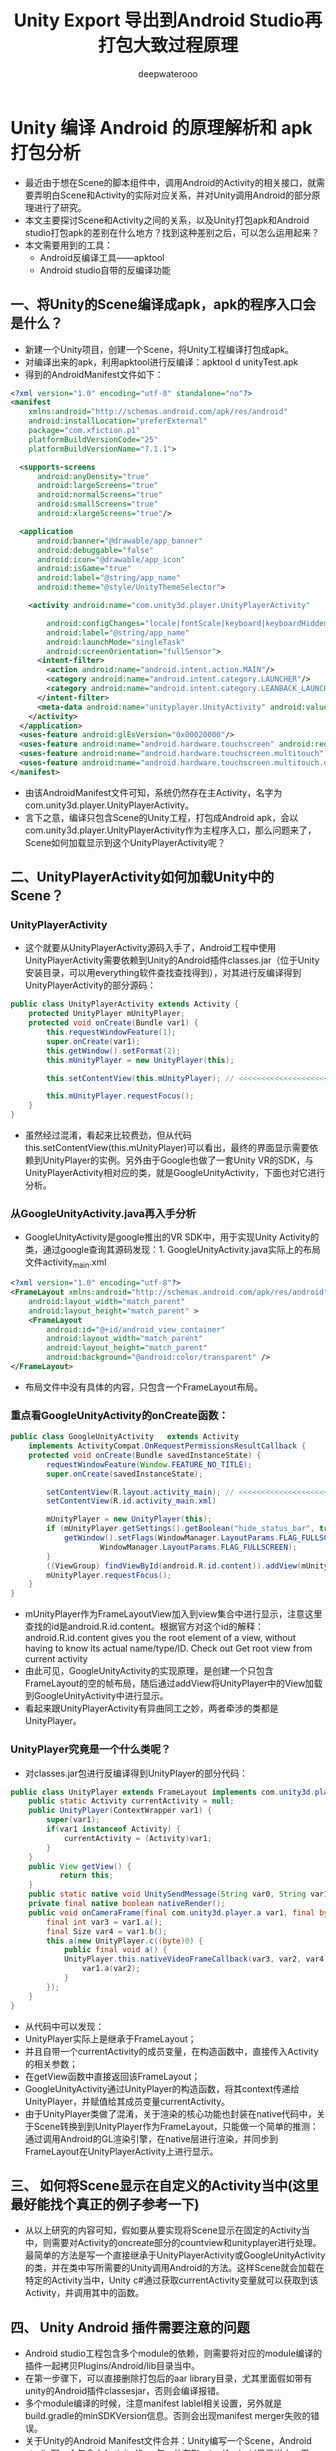 #+latex_class: cn-article
#+title: Unity Export 导出到Android Studio再打包大致过程原理
#+author: deepwaterooo 

* Unity 编译 Android 的原理解析和 apk 打包分析
- 最近由于想在Scene的脚本组件中，调用Android的Activity的相关接口，就需要弄明白Scene和Activity的实际对应关系，并对Unity调用Android的部分原理进行了研究。
- 本文主要探讨Scene和Activity之间的关系，以及Unity打包apk和Android studio打包apk的差别在什么地方？找到这种差别之后，可以怎么运用起来？
- 本文需要用到的工具：
  - Android反编译工具——apktool
  - Android studio自带的反编译功能
** 一、将Unity的Scene编译成apk，apk的程序入口会是什么？
- 新建一个Unity项目，创建一个Scene，将Unity工程编译打包成apk。
- 对编译出来的apk，利用apktool进行反编译：apktool d unityTest.apk
- 得到的AndroidManifest文件如下：
#+begin_SRC xml
<?xml version="1.0" encoding="utf-8" standalone="no"?>
<manifest
    xmlns:android="http://schemas.android.com/apk/res/android"
    android:installLocation="preferExternal"
    package="com.xfiction.p1"
    platformBuildVersionCode="25"
    platformBuildVersionName="7.1.1">

  <supports-screens
      android:anyDensity="true"
      android:largeScreens="true"
      android:normalScreens="true"
      android:smallScreens="true"
      android:xlargeScreens="true"/>

  <application
      android:banner="@drawable/app_banner"
      android:debuggable="false"
      android:icon="@drawable/app_icon"
      android:isGame="true"
      android:label="@string/app_name"
      android:theme="@style/UnityThemeSelector">

    <activity android:name="com.unity3d.player.UnityPlayerActivity" 

        android:configChanges="locale|fontScale|keyboard|keyboardHidden|mcc|mnc|navigation|orientation|screenLayout|screenSize|smallestScreenSize|touchscreen|uiMode"
        android:label="@string/app_name"
        android:launchMode="singleTask"
        android:screenOrientation="fullSensor">
      <intent-filter>
        <action android:name="android.intent.action.MAIN"/>
        <category android:name="android.intent.category.LAUNCHER"/>
        <category android:name="android.intent.category.LEANBACK_LAUNCHER"/>
      </intent-filter>
      <meta-data android:name="unityplayer.UnityActivity" android:value="true"/>
    </activity>
  </application>
  <uses-feature android:glEsVersion="0x00020000"/>
  <uses-feature android:name="android.hardware.touchscreen" android:required="false"/>
  <uses-feature android:name="android.hardware.touchscreen.multitouch" android:required="false"/>
  <uses-feature android:name="android.hardware.touchscreen.multitouch.distinct" android:required="false"/>
</manifest>
#+END_SRC 
- 由该AndroidManifest文件可知，系统仍然存在主Activity，名字为com.unity3d.player.UnityPlayerActivity。
- 言下之意，编译只包含Scene的Unity工程，打包成Android apk，会以com.unity3d.player.UnityPlayerActivity作为主程序入口，那么问题来了，Scene如何加载显示到这个UnityPlayerActivity呢？
** 二、UnityPlayerActivity如何加载Unity中的Scene？
*** UnityPlayerActivity
- 这个就要从UnityPlayerActivity源码入手了，Android工程中使用UnityPlayerActivity需要依赖到Unity的Android插件classes.jar（位于Unity安装目录，可以用everything软件查找查找得到），对其进行反编译得到UnityPlayerActivity的部分源码：
#+BEGIN_SRC java
public class UnityPlayerActivity extends Activity {
    protected UnityPlayer mUnityPlayer;
    protected void onCreate(Bundle var1) {
        this.requestWindowFeature(1);
        super.onCreate(var1);
        this.getWindow().setFormat(2);
        this.mUnityPlayer = new UnityPlayer(this);

        this.setContentView(this.mUnityPlayer); // <<<<<<<<<<<<<<<<<<<< 最终的界面显示需要依赖到UnityPlayer的实例

        this.mUnityPlayer.requestFocus();
    }
}
#+END_SRC 
- 虽然经过混淆，看起来比较费劲，但从代码this.setContentView(this.mUnityPlayer)可以看出，最终的界面显示需要依赖到UnityPlayer的实例。另外由于Google也做了一套Unity VR的SDK，与UnityPlayerActivity相对应的类，就是GoogleUnityActivity，下面也对它进行分析。
*** 从GoogleUnityActivity.java再入手分析
- GoogleUnityActivity是google推出的VR SDK中，用于实现Unity Activity的类，通过google查询其源码发现：1. GoogleUnityActivity.java实际上的布局文件activity_main.xml
#+begin_SRC xml
<?xml version="1.0" encoding="utf-8"?>
<FrameLayout xmlns:android="http://schemas.android.com/apk/res/android"
    android:layout_width="match_parent"
    android:layout_height="match_parent" >
    <FrameLayout
        android:id="@+id/android_view_container"
        android:layout_width="match_parent"
        android:layout_height="match_parent"
        android:background="@android:color/transparent" />
</FrameLayout>
#+END_SRC 
- 布局文件中没有具体的内容，只包含一个FrameLayout布局。
*** 重点看GoogleUnityActivity的onCreate函数：
#+BEGIN_SRC java
public class GoogleUnityActivity   extends Activity
    implements ActivityCompat.OnRequestPermissionsResultCallback {
    protected void onCreate(Bundle savedInstanceState) {
        requestWindowFeature(Window.FEATURE_NO_TITLE);
        super.onCreate(savedInstanceState);

        setContentView(R.layout.activity_main); // <<<<<<<<<<<<<<<<<<<< 这里是说可能会有两三种不同的实现方式吗?
        setContentView(R.id.activity_main.xml)

        mUnityPlayer = new UnityPlayer(this);
        if (mUnityPlayer.getSettings().getBoolean("hide_status_bar", true)) {
            getWindow().setFlags(WindowManager.LayoutParams.FLAG_FULLSCREEN,
                    WindowManager.LayoutParams.FLAG_FULLSCREEN);
        }
        ((ViewGroup) findViewById(android.R.id.content)).addView(mUnityPlayer.getView(), 0);
        mUnityPlayer.requestFocus();
    }
}
#+END_SRC 
- mUnityPlayer作为FrameLayoutView加入到view集合中进行显示，注意这里查找的id是android.R.id.content。根据官方对这个id的解释：android.R.id.content gives you the root element of a view, without having to know its actual name/type/ID. Check out Get root view from current activity
- 由此可见，GoogleUnityActivity的实现原理，是创建一个只包含FrameLayout的空的帧布局，随后通过addView将UnityPlayer中的View加载到GoogleUnityActivity中进行显示。
- 看起来跟UnityPlayerActivity有异曲同工之妙，两者牵涉的类都是UnityPlayer。
*** UnityPlayer究竟是一个什么类呢？
- 对classes.jar包进行反编译得到UnityPlayer的部分代码：
#+BEGIN_SRC java
public class UnityPlayer extends FrameLayout implements com.unity3d.player.a.a {
    public static Activity currentActivity = null;
    public UnityPlayer(ContextWrapper var1) {
        super(var1);
        if(var1 instanceof Activity) {
            currentActivity = (Activity)var1;
        }
    }
    public View getView() {
           return this;
    }
    public static native void UnitySendMessage(String var0, String var1, String var2);
    private final native boolean nativeRender();
    public void onCameraFrame(final com.unity3d.player.a var1, final byte[] var2) {
        final int var3 = var1.a();
        final Size var4 = var1.b();
        this.a(new UnityPlayer.c((byte)0) {
            public final void a() {
            UnityPlayer.this.nativeVideoFrameCallback(var3, var2, var4.width, var4.height);
                var1.a(var2);
            }
        });
    }
}
#+END_SRC
- 从代码中可以发现：
- UnityPlayer实际上是继承于FrameLayout；
- 并且自带一个currentActivity的成员变量，在构造函数中，直接传入Activity的相关参数；
- 在getView函数中直接返回该FrameLayout；
- GoogleUnityActivity通过UnityPlayer的构造函数，将其context传递给UnityPlayer，并赋值给其成员变量currentActivity。
- 由于UnityPlayer类做了混淆，关于渲染的核心功能也封装在native代码中，关于Scene转换到到UnityPlayer作为FrameLayout，只能做一个简单的推测：通过调用Android的GL渲染引擎，在native层进行渲染，并同步到FrameLayout在UnityPlayerActivity上进行显示。
** 三、 如何将Scene显示在自定义的Activity当中(这里最好能找个真正的例子参考一下)
- 从以上研究的内容可知，假如要从要实现将Scene显示在固定的Activity当中，则需要对Activity的oncreate部分的countview和unityplayer进行处理。最简单的方法是写一个直接继承于UnityPlayerActivity或GoogleUnityActivity的类，并在类中写所需要的Unity调用Android的方法。这样Scene就会加载在特定的Activity当中，Unity c#通过获取currentActivity变量就可以获取到该Activity，并调用其中的函数。
** 四、 Unity Android 插件需要注意的问题
- Android studio工程包含多个module的依赖，则需要将对应的module编译的插件一起拷贝Plugins/Android/lib目录当中。
- 在第一步骤下，可以直接删除打包后的aar library目录，尤其里面假如带有unity的Android插件classesjar，否则会编译报错。
- 多个module编译的时候，注意manifest lablel相关设置，另外就是build.gradle的minSDKVersion信息。否则会出现manifest merger失败的错误。
- 关于Unity的Android Manifest文件合并：Unity编写一个Scene，Android studio写一个包含主Activity的aar包，放在Plugins/Android目录当中。用Unity编译apk出来之后，反编译他的AndroidManifest文件,两个主Activity，默认显示包含Scene的Activity。解决方法：Unity的Manifest文件合并，把一个manifest放到Plugins/Android目录下，就不会合并manifest了。
** 五、Unity打包Android apk的结构探究
- 由于Unity开发Android时，常常设计到Unity + Visual和Android studio的环境切换，Unity的开发往往会更快一些，更多的是Android java侧的代码编写和调试。
- 这种情况时，有没有一种方法，能够将Unity编译好的Unity Scene和c#相关文件，放到Android studio中进行打包，从而实现直接在Android studio中进行调试？
- 方法原理倒是很简单，通过对比Unity打包的apk，与普通的Android apk的文件差别，找出Unity文件存放的目录，随后对应存放到Android studio工程目录中，最后通过Android studio完成对Unity相关文件的打包。
- 首先将apk添加zip的后缀，方便用beyond compare进行对比：
- 发现只是多了assert/bin目录，在这个目录之下，可以看到unity相关dll库
- 将该文件，拷贝到Android studio工程的src/main/assert目录之下；
- 在Android studio调试时，可以将aar library工程设置为app工程，这样就可以编译apk运行到手机了。
- 用Android studio对该工程进行编译，发现assert/bin目录成功被打包进去。
- 直接apk install 运行，可以看到跟Unity编译打包的apk，是相同的效果。
- 相反，假如Android工程调试好之后，则直接编译成app模式修改成library模式，进行build之后，就会生成aar库，此时将aar库拷贝到Plugins/Android/lib目录当中，注意要删除aar库中的assert/bin，因为这个目录是我们先前从Unity拷贝过去的，假如不删除，在unity里面会出现重复打包导致的文件冲突的情况。
- 由于当将Unity打包之后的bin目录拷贝到Android studio工程之后，Android studio此时是一个library工程，需要转换为app工程。关于这其中涉及到的Android studio library和app的转换，通过设置build.gradle文件来实现：
- app模式：apply plugin: 'com.android.application' 
- library模式：apply plugin:   'com.android.library'
- 不过在设置这两种模式时，需要注意applicationId "com.example.yin.myapplication"的设置，假如是library模式，则需要直接注释掉。
- 假如Android的java部分重新调试好之后，重新将app模式改成library模式，进行build，将生成的aar包，拷贝到Unity Android Plugin目录中，就可以直接在Unity看运行效果了。 *不过一定要记得删除Android studio打包的aar文件里面的assert/bin目录，以防止在Unity中重复打包。*
** 四、结论：
- Unity中的Scene在Android中，其实对应于Activity的FrameLayout，每个Scene的运行都有其Activity环境，通过currentActivity变量可以获取得到。
- 要实现自定义的Activity能够具备直接加载Scene的功能，则需要其继承于UnityPlayerActivity或者GoogleUnityActivity，再或者，直接自定义实现UnityActivity类。
- 提升Unity+Android Plugin项目开发效率的方法：● 直接将Unity打包的apk中的assert/bin目录拷贝到Android studio工程的src/main/assert目录当中，并且将Android工程配置成app模式，就可以直接在Android studio上面，对整个Unity+android plugin的工程进行调试。● Android studio部分调试好之后，需要修改build.gradle文件，重新将app模式修改为library模式，编译出aar包文件，删除原来拷贝过来的unity部分，放入到unity的Plugins/Android/lib目录下进行使用即可。

* Unity构建安卓原理详解
- 构建系统
- Unity 支持两个 Android 构建系统：__Gradle__ 和 Internal。
- Android 构建过程所涉及的步骤如下：
  - 准备和构建 Unity 资源。
  - 编译脚本。
  - 处理插件。
  - 将资源拆分为放入 APK 和 OBB 的各个部分（如果已选择 __Split Application Binary__）。
  - 使用 AAPT 实用程序构建 Android 资源（仅限内部构建）。
  - 生成 Android 清单。
  - 将库清单合并到 Android 清单中（仅限内部构建）。
  - 将 Java 代码编译为 Dalvik 可执行文件格式 (DEX)（仅限内部构建）。
  - 构建 IL2CPP 库（如果已选择 __IL2CPP Scripting Backend__）。
  - 构建并优化 APK 和 OBB 包。
- Gradle 构建系统
  - Gradle 构建系统使用 Gradle 来构建 APK 或以 Gradle 格式导出项目，然后可以将其导入 Android Studio。选择此构建系统时，Unity 将执行与 Internal 构建系统相同的步骤，但不包括使用 AAPT 进行资源编译、合并清单以及运行 DEX。然后，Unity 生成 build.gradle 文件（以及其他所需的配置文件），并调用 Gradle 可执行文件，在此过程中向其传递任务名称和工作目录。最后，由 Gradle 构建 APK。
  - 有关更多详细信息，请参阅 Gradle for Android。
- Internal 构建系统
  - Internal 构建系统使用 Android SDK 实用程序创建 APK，从而构建并优化 APK 和 OBB 包。

* Unity是怎么打包APK文件的
- 在Unity里面有几个特殊的文件夹是跟打包APK有关的。首先我们就来了解一下，这些文件夹里面的内容是经历了哪些操作才被放到APK里面的呢？
- 在Unity的Assets目录下，Plugins/Android无疑是其中的重中之重，首先我们先来看一个常见的Plugins/Android目录是什么样子的。
#+BEGIN_SRC tex
-Android
-- ApolloBase
-- ApolloPlugins
-- assets
-- libs
-- res
-- AndroidManifest.xml
#+END_SRC
- 后面的四个是Android工程的文件。前面两个文件夹是我们引用的第三方库，他们也会被打包到APK中。我们这个时候如果点进去前两个文件夹，我们会发现他们的目录结构跟Android这个目录也很像，大概是一下这个样子的。
#+BEGIN_SRC tex
-ApolloPlugins
-- libs
-- res
-- AndroidManifest.xml
-- project.properties
#+END_SRC
- 比较上下两层的目录接口我们可以发现有很多相似的部分，如：libs、res、assets文件夹以及AndroidManifest.xml文件。这些其实都是一个标准的Android项目的所需要的文件。Unity自带的Android打包工具的作用就是把上述这几个文件夹里面的内容以固定的方式组织起来压缩到APK文件里面。
** Android打包工具都会做什么样的操作。
- ● *libs文件夹里面有很多.jar文件* ，以及被放在固定名字的文件夹里面的.so文件。*.jar文件是Java编译器把.java代码编译后的文件，Android在打包的时候会把项目里面的所有jar文件进行一次合并、压缩、重新编译变成classes.dex文件被放在APK根目录下。当应用被执行的时候Android系统内的Java虚拟机（Dalvik或者Art），会去解读classes.dex里面的字节码并且执行。把众多jar包编译成classes.dex文件是打包Android应用不可或缺的一步。
  - 看到这里有人可能会想不对啊，这一步只将jar包打成dex文件，那之前的java文件生成jar文件难道不是在这一步做吗？没错，这里用的jar包一般是由其他Android的IDE生成完成后再拷贝过来的。本文后面的部分会涉及到怎么使用Android的IDE并且生成必要的文件。
- ● *libs文件夹的*.so文件* 则是可以动态的被Android系统加载的库文件，一般是由C/C++撰写而成然后编译成的二进制文件。要注意的是，由于实际执行这些二进制库的CPU的架构不一样，所以同样的CC++代码一般会针对不同的CPU架构生成几分不同的文件。这就是为什么libs文件夹里面通常都有armeabi-v7a、armeabi、x86等几个固定的文件夹，而且里面的.so文件也都是有相同的命名方式。Java虚拟机在加载这些动态库的时候会根据当前CPU的架构来选择对应的so文件。有时候这些so文件是可以在不同的CPU架构上执行的，只是在不对应的架构上执行速度会慢一些，所以当追求速度的时候可以给针对每个架构输出对应的so文件，当追求包体大小的时候输出一个armeabi的so文件就可以了。
- ● *assets文件夹* ，这个里面的东西最简单了，在打包APK的时候，这些文件里面的内容会被原封不动的被拷贝到APK根目录下的assets文件夹。这个文件夹有几个特性。
  - √ 里面的文件基本不会被Android的打包工具修改，应用里面要用的时候可以读出来。
  - √ 打出包以后，这个文件夹是只读的，不能修改。
  - √ 读取这个文件夹里面的内容的时候要通过特定的Android API来读取，参考getAssets()。
  - √ 基于上述两点，在Unity中，要读取这部分内容要通过WWW来进行加载。
  - 除了Plugins/Android内的所有assets文件夹里面的文件会连同StreamingAssets目录下的文件一起被放到APK根目录下的assets文件夹。
- ● *res文件夹* 里面一般放的是xml文件以及一些图片素材文件。xml文件一般来说有以下几种：
  - √ 布局文件，被放在res中以layout开头的文件夹中，文件里描述的一般都是原生界面的布局信息。由于Unity游戏的显示是直接通过GL指令来完成的，所以我们一般不会涉及到这些文件。
  - √ 字符串定义文件，一般被放到values文件夹下，这个里面可以定义一些字符串在里面，方便程序做国际
  - 化还有本地化用。当然有时候被放到里面的还有其他xml会引用到的字符串，一般常见的是app的名称。
  - √ 动画文件，一般定义的是Android原生界面元素的动画，对于Unity游戏，我们一般也不会涉及他。
  - √ 图片资源，一般放在以drawable为开头的文件夹内。这些文件夹的后缀一般会根据手机的像素密度来来进行区分，这样我们可以往这些文件夹内放入对应像素密度的图片资源。
  - 例如后缀为ldpi的drawable文件夹里面的图片的尺寸一般来说会是整个系列里面最小的，因为这个文件夹的内容会被放到像素密度最低的那些手机上运行。而一般1080p或者2k甚至4k的手机在读取图片的时候会从后缀为xxxxhdpi的文件夹里面去读，这样才可以保证应用内的图像清晰。图片资源在打包过程中会被放到APK的res文件夹内的对应目录。
  - √ Android还有其他一些常见的xml文件，这里就不一一列举了。
  - res文件夹下的xml文件在被打包的时候会被转换成一种读取效率更高的一种特殊格式（也是二进制的格式），命名的时候还是以xml为结尾被放到APK包里面的res文件夹下，其目录结构会跟打包之前的目录结构相对应。
  - 除了转换xml之外，Android的打包工具还会把res文件夹下的资源文件跟代码静态引用到的资源文件的映射给建立起来，放到APK根目录的resources.arsc文件。这一步可以确保安卓应用启动的时候可以加载出正确的界面，是打包Android应用不可或缺的一步。
- ● *AndroidManifest.xml* ，这份文件太重要了，这是一份给Android系统读取的指引，在Android系统安装、启动应用的时候，他会首先来读取这个文件的内容，分析出这个应用分别使用了那些基本的元素，以及应该从classes.dex文件内读取哪一段代码来使用又或者是应该往桌面上放哪个图标，这个应用能不能被拿来debug等等。在后面的部分会有详细解释。打包工具在处理Unity项目里面的AndroidManifest文件时会将所有AndroidManifest文件的内容合并到一起，也就是说主项目引用到的库项目里面如果也有AndroidManifest文件，都会被合并到一起。这样就不需要手动复制粘贴。需要说明的是，这份文件在打包Android程序的时候是必不可少的，但是在Unity打包的时候，他会先检查Plugins目录下有没有这份文件，如果没有就会用一个自带的AndroidManifest来代替。此外，Unity还会自动检查项目中AndroidManifest里面的某些信息是不是默认值，如果是的话，会拿Unity项目中的值来进行替换。例如，游戏的App名称以及图标等。
- ● *project.properties* ，这份文件一般只有在库项目里面能看得到，里面的内容极少，就只有一句话android.library=true。但是少了这份文件Android的打包工具就不会认为这个文件夹里面是个Android的库项目，从而在打包的时候整个文件夹会被忽略。这有时候不会影响到打包的流程，打包过程中也不会报错，但是打出的APK包缺少资源或者代码，一跑就崩溃。关于这份文件，其实在Unity的官方文档上并没有详细的描述（因为他实际上是Android项目的基础知识），导致很多刚刚接触Unity-Android开发的开发者在这里栽坑。曾经有个很早就开始用Unity做Android游戏的老前辈告诉我要搞定Unity中的Android库依赖的做法是用Eclipse打开Plugins/Android文件夹，把里面的所有的项目依赖处理好就行了。殊不知这样将Unity项目跟Eclipse项目耦合在一起的做法是不太合理的，会造成Unity项目开启的时候缓慢。
- ● *其他文件夹例如aidl以及jni* 在Unity生成APK这一步一般不会涉及到，这里不展开。
- 看到了上述介绍的Unity打包APK的基础知识我们知道了往Plugins/Android目录下放什么样的文件会对APK包产生什么样的影响。但是实际上上述的内容只是着重的讲了Unity是怎么打包APK，所以接下来会简述一下打包这个步骤到底是怎么完成的。
- *Android提供了一个叫做aapt的工具，这个工具的全称是Android Asset Packaging Tool* ，这个工具完成了上述大部分的对资源文件处理的工作，而Unity则是通过对Android提供的工具链（Android Build Tools）的一系列调用从而完成打包APK的操作。这里感觉有点像我们写了个bat/bash脚本，这个脚本按照顺序调用Android提供的工具一样。在一些常见的Android IDE里面，这样的“bat/bash脚本”往往是一个完整的构建系统。最早的Android IDE是Eclipse，他的构建系统是Ant，是基于XML配置的构建系统。后来Android团队推出了Android专用的IDE——Android Studio（这个在文章后面会有详述），他的构建系统则是换成了gradle，从基于xml的配置一下子升级到了语言（DSL, Domain Specific Language）的层级，给使用Android Studio的人带来更多的弹性。
- 写到这里我想很多人都清楚了要怎么把Android的SDK/插件放到Unity里面并且打包到Unity里面。这时候应该有人会说，光会放这些文件不够啊，我还需要知道自己怎么写Android的代码并且输出相应的SDK/插件给Unity使用啊。1

* unity3d 打包发布篇--MONO和IL2CPP原理
- 两种方式打包以后的项目目录结构
  
[[./pic/notes_20221125_094114.png]]
** Mono方面
   
[[./pic/notes_20221125_094154.png]]
- mono是一款开源、免费、可定制的跨平台.NET运行环境。由于.net只能在windows，mono相当于是一个.net CLR的跨平台变种，就是为了解决跨平台的移植问题。
- 在运行IL方面上，热更也需要基于JIT，安卓支持即时编译JIT，虽然热更方便，但如果代码中有病毒木马，也一样编译。
  
[[./pic/notes_20221125_094222.png]]
** IL2CPP：
   
[[./pic/notes_20221125_094415.png]]

[[./pic/notes_20221125_094520.png]]
- 最早IOS是支持MONO，但MONO只能支持32位，而且2016年后苹果要求必须64位。
- IOS出于安全考虑，不允许JIT，而且因为禁止脚本为动态分配内存赋予执行权限，所以使用反射会有限制，只能静态编译，只能FULL AOT或者il2cpp，热更相对于安卓就比较麻烦。
  
[[./pic/notes_20221125_094643.png]]
- 在有泛型的情况下，代码很可能会报错，因为泛型T只有在执行的时候才知道自己的类型，属于动态的，所以静态编译会直接跳过这句代码，在运行的时候就会报错：尝试JIT的error.

* 安卓SDK unity交互原理简单案例表述
** unity调用csharp, 普通方法(不带参数)
- 安卓SDK端定义一个类,unity C#端通过固定的模式调用这个类,就可以了
- java
#+BEGIN_SRC java
public class AdPlatformSDK {
    public static AdPlatformSDK sInstance;

    public static AdPlatformSDK getInstance(Context context) {
        if (sInstance == null) {
            synchronized (AdPlatformSDK.class) {
                if (sInstance == null) 
                    sInstance = new AdPlatformSDK(context);
            }
        }
        return sInstance;
    }

    private AdPlatformSDK(Context context) {
        MMKV.initialize(context); 
    }
}
#+END_SRC
- c#端的代码
#+BEGIN_SRC csharp
public class SDKMgr {
    private AndroidJavaObject _mAdplatormSDK;
    private AndroidJavaObject _unityPlayer;

    public void Init() {
        var unityPlayer = new AndroidJavaClass("com.unity3d.player.UnityPlayer");
        _unityPlayer = unityPlayer.GetStatic<AndroidJavaObject>("currentActivity");
        var jc = new AndroidJavaClass("com.yc.adplatform.AdPlatformSDK");
        _mAdplatormSDK = jc.CallStatic<AndroidJavaObject>("getInstance", _unityPlayer);
        // 这里的getInstance代表上面java代码中public static AdPlatformSDK getInstance(Context context)中的方法名字_unityPlayer 这个代表是参数Context 
    }
}
#+END_SRC
**  如何传递接口参数:
- 两端都分别定义完全相同的接口类(这个接口类中所申明的APIs都将成为两端互相调用的公用方法,作为桥梁沟通),两端都会有各自的实现
- java
#+BEGIN_SRC java
package com.yc.adplatform.ad.core;

public interface InitCallback {

    void onSuccess();  
    void onFailure();
    void onAdInitSuccess(); 
    void onAdInitFailure(); 
}
#+END_SRC
- C#接口
#+BEGIN_SRC csharp
// 和上面的java对应 也就是重写
public interface IUnityInitCallback {

    void onSuccess(); 
    void onFailure();
    void onAdInitSuccess(); 
    void onAdInitFailure(); 
}
#+END_SRC
- Unity端的接口类
#+BEGIN_SRC csharp
using System.Collections;
using System.Collections.Generic;
using UnityEngine;

public class UnityInitCallback : AndroidJavaProxy {

    private readonly IUnityInitCallback listener;

// 这里最底层,一定是继承自安卓SDK端的接口,从而实现 安卓SDK端相关事件的向unity传递的注册监听与回调
    public UnityInitCallback(IUnityInitCallback listener)
        : base("com.bytedance.sdk.openadsdk.AdPlatformSDK$InitCallback") { // <<<<<<<<<<<<<<<<<<<< 
        this.listener = listener;
    }
    
    public void onSuccess() { // PostTask: 自定义的静态方法,多线程环境下,将待执行任务发布到任务链表
        InterfaceMgr.PostTask(() =>  this.listener.onSuccess());
    }
    public void onFailure() {
        InterfaceMgr.PostTask(() => this.listener.onFailure());
    }
    public void onAdInitSuccess() { // 广告初始化成功 
        InterfaceMgr.PostTask(() => this.listener.onAdInitSuccess());
    }
    public void onAdInitFailure() { // 广告初始化失嵊
        InterfaceMgr.PostTask(() => this.listener.onAdInitFailure());
    }
}
#+END_SRC
- 接口管理器
#+BEGIN_SRC csharp
public class InterfaceMgr: MonoBehaviour {

    private static InterfaceMgrinstance;

    // The thread safe task queue: 数据结构本身并不是多线程安全的,说它安全是因为在访问的时候上锁了
    private static List<Action> postTasks = new List<Action>(); // <<<<<<<<<<<<<<<<<<<< 
    private static List<Action> executing = new List<Action>(); // The executing buffer.

    private static InterfaceMgrInstance {
        get {
            CheckInstance();
            return instance;
        }
    }
// 用这个链表,可能就是为了上面提供给其它类一个公用调用方法
    public static void PostTask(Action task) { // Work thread post a task to the main thread.
        lock (postTasks) { // <<<<<<<<<<<<<<<<<<<< 
            postTasks.Add(task);
        }
    }
    
    [RuntimeInitializeOnLoadMethod]
    private static void CheckInstance() { // Start to run this InterfaceMgr.
        if (instance == null && Application.isPlaying) {
            var go = new GameObject("InterfaceMgr", typeof(InterfaceMgr));
            GameObject.DontDestroyOnLoad(go);
            instance = go.GetComponent<InterfaceMgr>();
        }
    }
    private void Awake() {
        GameObject.DontDestroyOnLoad(this);
    }
    private void OnDestroy() {
        postTasks.Clear(); // 这里是防,资源泄露
        executing.Clear();
        instance = null;
    }
    private void Update() { // 感觉这里用个链表postTasks好浪费
        lock (postTasks) { // 锁
            if (postTasks.Count > 0) {
                for (int i = 0; i < postTasks.Count; ++i) 
                    executing.Add(postTasks[i]);
                postTasks.Clear();
            }
        }
        for (int i = 0; i < executing.Count; ++i) {
            var task = executing[i];
            try {
                task();
            } catch (Exception e) {
                Debug.LogError(e.Message, this);
            }
        }
        executing.Clear();
    }
}
#+END_SRC
- 接口的具体实现转为对象 看代码使其可以使用new
#+BEGIN_SRC csharp
using System;
using System.Collections;
using System.Collections.Generic;
using UnityEngine;

// 要把这里想明白:是unity C#的类,但它的作用功能是想要回调给安卓SDK,调用通知它[(为它注册设制几类不同事件的回调监听)]相关的监听
public class InitCallbackListener : IUnityInitCallback {

    private Action _InitFailurCall;
    private Action _InitSuccesscall;
    private Action _FailureCall;
    private Action _SuccessCall;

    public InitCallbackListener (Action InitFailurCall=null, Action InitSuccesscall=null, Action FailureCall =null, Action SuccessCall=null) {
        _InitFailurCall = InitFailurCall;
        _InitSuccesscall = InitSuccesscall;
        _FailureCall = FailureCall;
        _SuccessCall = SuccessCall;
    }

    public void onAdInitFailure() {
        _InitFailurCall?.Invoke();
        Debug.LogError("SDK初始化失败");
    }
    public void onAdInitSuccess() {
        _InitSuccesscall?.Invoke();
        Debug.LogError("SDK初始化成功");
    }
    public void onFailure() {
        _FailureCall?.Invoke();
        Debug.LogError("初始化失败");
    }
    public void onSuccess() {
        _SuccessCall?.Invoke();
        Debug.LogError("初始化成功");
    }
}
#+END_SRC
- 那么我们调用下面这个java也就是安卓代码
- java代码
#+BEGIN_SRC java
  public void init(final Context context, String appId, final InitCallback initCallback) {}
#+END_SRC
- C#
#+BEGIN_SRC csharp
InitCallbackListener initCallbackListener = new InitCallbackListener();
_mAdplatormSDK.Call("init", _unityPlayer, _appId, initCallbackListener);
// 参数可以自己设置
#+END_SRC
- 其他的参数传递就比较简单了

~* 以前工作中的一个SDK与unity游戏交互的主要逻辑梳理
- 不同于网络上绝大多数的安卓SDK与游戏的交互,以前公司里是做了一个中介SDK,负责将公司封装的公司个性化安卓SDK与unity游戏端进行交互
- 下面前两个文件是安卓SDK端的定义,中介SDK,公司原始SDK比较简单,可以后看.之后的文件是游戏端对中介SDK提供接口的对接衔接,把这些弄懂
** SquarePandaSDK.java: 这是个静态成员和静态方法类
   #+BEGIN_SRC java
// 这个类是提供的公用方法,可以供unity游戏端调用SDK中的实现
public class SquarePandaSDK {
    public static final String TAG = "SquarePandaSDK"; 
    public static final String UnityGameobjectName = "SquarePanda"; // <<<<<<<<<< 要这个是作什么用的呢?

    public SquarePandaSDK() {}

// 定义了这个静态方法,在本类中也被多次用到,用于调用 unity,实现了SDK 对游戏端的调用或说事件通知
    public static void SendUnityMessage(String methodName, String parameter) {
        UnityPlayer.UnitySendMessage("SquarePanda", methodName, parameter != null ? parameter : "");
    }
    public static void GetBatteryStatus() {
        BluetoothUtil.getBatteryStatus(0L);
    }
    public static void KeepAppAlive() {
        Util.keepAppAlive();
    }
    public static boolean IsInternetConnected() {
        return NetworkUtil.checkInternetConnection(SquarePandaUnityActivity.mUnityPlayer.getContext());
    }
    public static void UploadFileWithName(String data, String name) {
        PlayerDO player = PlayerUtil.getSelectedPlayer(SquarePandaUnityActivity.instance);
        if(player == null) {
            return;
        } else {
            String n = (new StringBuilder()).append(player.getId()).append("_").append(name).append(".json").toString();
            byte d[] = data.getBytes();
            NetworkUtil.uploadFile(SquarePandaUnityActivity.instance, new ApiCallListener() {
                    public void onResponse(Object o) {
                    }
                    public void onFailure(Object o) {
                    }
                }
                , d, n);
            return;
        }
    }
    public static void DownloadFileWithName(String name) {
        PlayerDO player = PlayerUtil.getSelectedPlayer(SquarePandaUnityActivity.instance);
        if(player == null) {
            return;
        } else {
            String n = (new StringBuilder()).append(player.getId()).append("_").append(name).append(".json").toString();
            NetworkUtil.downloadFile(SquarePandaUnityActivity.instance, new ApiCallListener() {
                    public void onResponse(Object o) {
                        ResponseBody r = (ResponseBody)o;
                        try
                        {
                            byte b[] = r.bytes();
                            String retrieved = new String(b);
                            SquarePandaSDK.SendUnityMessage("_onLoadFileSuccess", retrieved);
                        }
                        catch(IOException e)
                        {
                            e.printStackTrace();
                            SquarePandaSDK.SendUnityMessage("_onLoadFileFail", "");
                        }
                    }
                    public void onFailure(Object o) {
                        SquarePandaSDK.SendUnityMessage("_onLoadFileFail", "");
                    }
                }
                , n);
            return;
        }
    }
    public static void Init() {
        PlayerUtil.startSplashScreenActivity(SquarePandaUnityActivity.instance);
    }
    public static void StartSplashScreenActivity() {
        PlayerUtil.startSplashScreenActivity(SquarePandaUnityActivity.instance);
    }
    public static void StartGameActivity() {}
    public static boolean IsLoggedIn() {
        ParentInfoDO info = PlayerUtil.getParentInfo(SquarePandaUnityActivity.instance);
        return info != null;
    }
    public static void GetProfileURL() {
        String url = PlayerUtil.getSelectedPlayer(SquarePandaUnityActivity.instance).getProfileURL();
        SendUnityMessage("profileURLResponse", url);
    }
    public static void Terms() {
        PlayerUtil.showTermsNconditions(SquarePandaUnityActivity.instance);
    }
    public static void Privacy() {
        PlayerUtil.showPrivacyPolicy(SquarePandaUnityActivity.instance);
    }
    public static void Credits() {
        PlayerUtil.showCredits(SquarePandaUnityActivity.instance);
    }
    public static void StartParentalCheckActivity() {
        PlayerUtil.startParentalCheckActivity(SquarePandaUnityActivity.instance, 0);
    }
    public static void Logout() {
        PlayerUtil.logoutUser(SquarePandaUnityActivity.instance);
    }
    public static String GetSelectedPlayer() {
        return PlayerUtil.getSelectedPlayer(SquarePandaUnityActivity.instance).toString();
    }
    public static void ShowAlertWarning(String title, String msg, String btnText, String methodName) {
        Util.showAlertWarning(SquarePandaUnityActivity.mUnityPlayer.getContext(), title, msg, btnText,
                              new android.view.View.OnClickListener(methodName) {
                                  final String val$methodName; 
                                  public void onClick(View v) {
                                      SquarePandaSDK.SendUnityMessage(methodName, "");
                                  }
// 这里好像是我自己整的,当时没太搞明白是怎么回事                                  
                                      {
                                          //private OnClickListener init(String s) { // <<<<<<<<<<<<<<<<<<<< 应该是这行 是 不需要 添加的,我自己弄的
                                          methodName = s;
                                          super();
                                      }
                              }
            );
    }
    public static void ShowAlert(String title, String msg, String btnText1, String btnText2, String methodName1, String methodName2) {
        Util.showAlert(SquarePandaUnityActivity.mUnityPlayer.getContext(), title, msg, Text1, Text2, new android.view.View.OnClickListener(methodName1) {
                final String val$methodName1;
                public void onClick(View v) {
                    SquarePandaSDK.SendUnityMessage(methodName1, "");
                }
                    {
                        super();
                        methodName1 = s;
                    }
            }, new android.view.View.OnClickListener(methodName2) {
                    final String val$methodName2;
                    public void onClick(View v) {
                        SquarePandaSDK.SendUnityMessage(methodName2, "");
                    }
                        {
                            methodName2 = s;
                            super();
                        }
                });
    }
}
   #+END_SRC
** SquarePandaUnityActivity.java
   #+BEGIN_SRC java
// 这个类折解得很细,比网络上其它安卓SDK与unity的交互写得理深入更底层和细节一点儿
public class SquarePandaUnityActivity
    extends BluetoothBaseActivity { // <<<<<<<<<<<<<<<<<<<< AppCompatActivity
// public abstract class BluetoothBaseActivity extends AppCompatActivity // <<<<<<<<<<<<<<<<<<<< 
//     implements BluetoothCharacteristicListener, LoginListener, DialogInterface.OnDismissListener, PlaysetConnectionListener {
    
    public static final String TAG = "SPUnityActivity";

    private static BluetoothBaseActivity _instance; // <<<<<<<<<< 相当于是,安卓SDK端的实例 reference

    public static UnityPlayer mUnityPlayer; // <<<<<<<<<<<<<<<<<<<< mUnityPlayer UnityPlayerActivity
    public static SquarePandaUnityActivity instance; // <<<<<<<<<< 相当于是,unity游戏端的实例 reference

    private boolean _isScreenLocked;
    private boolean _fromBackground;

    public SquarePandaUnityActivity() {
        _isScreenLocked = false;
        _fromBackground = false;
    }
    protected void onCreate(Bundle savedInstanceState) {
        _isScreenLocked = false;
        requestWindowFeature(1);
        super.onCreate(savedInstanceState);
        if (mUnityPlayer == null) {
            getWindow().setFormat(2);
            mUnityPlayer = new UnityPlayer(this); // <<<<<<<<<< 
            instance = this;
        } else {
            ((ViewGroup)mUnityPlayer.getParent()).removeView(mUnityPlayer);
            UnityPlayer.currentActivity = this;
            instance = (SquarePandaUnityActivity)UnityPlayer.currentActivity;
        }
        setContentView(mUnityPlayer); // <<<<<<<<<< 就是,游戏界面在安卓端的实现,就是这个样子的了 ?
        mUnityPlayer.requestFocus();
    }
    protected void onDestroy() {
        mUnityPlayer.quit(); // <<<<<<<<<< 
        super.onDestroy();
    }
    protected void onActivityResult(int requestCode, int resultCode, Intent data) {
        super.onActivityResult(requestCode, resultCode, data);
        if (resultCode == 1005)
            SquarePandaSDK.SendUnityMessage("UnlockPermissionResponse", "1");
        else if (resultCode == 1007)
            SquarePandaSDK.SendUnityMessage("UnlockPermissionResponse", "0");
    }
    protected void onSuccessLogoutEvent() {
        SquarePandaSDK.SendUnityMessage("SuccessLogout", "1");
    }
    protected void onPause() {
        super.onPause();
        mUnityPlayer.pause();
    }
    protected void onResume() {
        super.onResume();
        mUnityPlayer.resume();
        if(!_isScreenLocked) {
            if(_fromBackground) {
                if(SquarePandaSDK.IsLoggedIn())
                    PlayerUtil.startSelectPlayerActivity(instance, true, 1);
                _fromBackground = false;
            }
        } else {
            _isScreenLocked = false;
        }
    }
    public void gamePaused(boolean b) {
        SquarePandaSDK.SendUnityMessage("_onSDKScreenOpen", "");
        _isScreenLocked = b;
        _fromBackground = true;
    }
    public void onConfigurationChanged(Configuration newConfig) { // 自己的项目中只涉及到横竖屏的切换,暂时还不想涉及语言的变更
        super.onConfigurationChanged(newConfig);
        mUnityPlayer.configurationChanged(newConfig);
    }
    public void onWindowFocusChanged(boolean hasFocus) {
        super.onWindowFocusChanged(hasFocus);
        mUnityPlayer.windowFocusChanged(hasFocus);
    }
    public boolean dispatchKeyEvent(KeyEvent event) {
        if(event.getAction() == 2)
            return mUnityPlayer.injectEvent(event);
        else
            return super.dispatchKeyEvent(event);
    }

    public boolean onKeyUp(int keyCode, KeyEvent event) {
        return mUnityPlayer.injectEvent(event);
    }
    public boolean onKeyDown(int keyCode, KeyEvent event) {
        return mUnityPlayer.injectEvent(event);
    }
    public boolean onTouchEvent(MotionEvent event) {
        return mUnityPlayer.injectEvent(event);
    }
    public boolean onGenericMotionEvent(MotionEvent event) {
        return mUnityPlayer.injectEvent(event);
    }
    public void batteryLevel(String s) {
        SquarePandaSDK.SendUnityMessage("_onBatteryLevel", s);
    }
    public void availableServices() {}
    protected void didNavigatesToMainMenu() { // 为什么会需要使用这个方法 ?
        SquarePandaSDK.SendUnityMessage("_onSDKScreenClose", "");
    }
    public void didFinishSdkUserConfiguration() {
        SquarePandaSDK.SendUnityMessage("OnZPadFinishSDKUserConfig", "");
    }
    public void didfinishSDKscreenflow() {
        SquarePandaSDK.SendUnityMessage("_onSDKReady", "");
    }
    public void didSelectedChild(PlayerDO player) { // 这里,我大概可以改装一个 onUserLogin之类的回调给游戏端
        PlayerUtil.setSelectedPlayer(instance, player);
        SquarePandaSDK.SendUnityMessage("_onProfileSelected", "");
        SquarePandaSDK.SendUnityMessage("_onSDKScreenClose", "");
    }
}
   #+END_SRC
** 游戏端SquarePanda.cs: 它充当游戏端的公用API方法,通过内部对ISDK分平台的不同实现,调用 SDK
   #+BEGIN_SRC csharp
public class SquarePanda : MonoBehaviour { // 单例模式接口

    // The sdk calls.
    private ISDK _sdkCalls;
    private static readonly string GO_NAME = "SquarePanda";
    private static SquarePanda _instance;

    // Gets the instance.
    public static SquarePanda Instance {
        get {
            if (_instance == null) {
                _instance = FindObjectOfType<SquarePanda>();
                if (_instance == null)
                    new GameObject().AddComponent<SquarePanda>();
            }
            return _instance;
        }
    }
    // paused is true when the user has oppened one of the square panda screens while in the game screen
    public bool _paused = false;
    // init
    void Awake() {
        if (_instance != null)
            Destroy(gameObject);
        _instance = this;
        gameObject.name = GO_NAME;
        DontDestroyOnLoad(gameObject);
        #if UNITY_EDITOR
            _sdkCalls = new EditorSDK();
        #elif UNITY_ANDROID
            _sdkCalls = new AndroidSDK();
        #elif UNITY_IOS
            _sdkCalls = new IOSSDK();
        #endif
            Debug.Log("[SP SDK] Init()");
        _sdkCalls.Init(); // <<<<<<<<<<<<<<<<<<<< 这里需要一个初始化
        _onSDKScreenOpen(); // 是说,当游戏开始的时候,首先打开SDK
    }
    void OnDestroy() {
        _instance = null;
    }
    // this gets called when an sdk screen is closed
    // will set _paused to false if it wasnt already paused
    private void _onSDKScreenClose() {
        #if UNITY_EDITOR
            return;
        #endif
            _paused = false;
        Debug.Log("sdk is unpausing"); // <<<<<<<<<< 这什么 破烂日志
        if (unpause != null)
            unpause();
    }
    // called when an sdkscreen is opened
    // sets _paused to true
    public void _onSDKScreenOpen() { // 当打开了SDK,要求游戏端暂停
        #if UNITY_EDITOR
            return;
        #endif
            _paused = true;
        if (pause != null)
            pause();
    }
    // squarepanda update loop. Updates leds with a minimum wait time between updates.
    // if editor will allow for user to input letter, places random letter in tray
    void Update() { // <<<<<<<<<<<<<<<<<<<< 游戏端的生命周期调用, 方便游戏里的调试
        #if UNITY_EDITOR
            if (Input.anyKeyDown)
            {
                if (Input.GetKey(KeyCode.Backspace))
                {
                    _lastKeyPressed = "";
                    int index = Random.Range(0, 8);
                    SpawnLetterPressed(index);
                } else if (Input.inputString != "")
                {
                    _lastKeyPressed = Input.inputString.ToUpper();
                    int index = Random.Range(0, 8);
                    SpawnLetterPressed(index);
                }
            }
        #endif
    }
    
    #region _events
        // Occurs when the board charaters are updated.
        public event UnityAction<string[]> OnCharactersUpdated;

    // logs the battery level
    // <param name="level">Level.</param>
    private void _onBatteryLevel(string level) {
        Debug.Log(level);
    }
    // called in response to getting unlock permissions
    // <param name="result">Result.</param>
    private void UnlockPermissionResponse(string result) {
        // 1 success
        // 0 fail
        // -1 canceled
        if (unlockCallback != null) {
            unlockCallback(result == "1");
            unlockCallback = null;
        }
    }
    // callback action for when a new player is selected
    public UnityAction profileSelected;
    // callback from the sdk wrapper that a profile is selected
    private void _onProfileSelected() {
        if (profileSelected != null)
            profileSelected();
    }
    // The unlock callback.
    public UnityAction<bool> unlockCallback;
    // Occurs when sdk screen is oppened.
    public event UnityAction pause;
    // Occurs when sdkscreen is closed.
    public event UnityAction unpause;
    // called when sdk is ready
    private void _onSDKReady() {
        _onSDKScreenClose();
        if (OnPlaysetConnected != null)
            OnPlaysetConnected("");
    }
    // call this when you want to bring up the parental lock screen. pass it a callback for the response
// 忘记细节了,这里大概是一个父母可以锁屏的功能      
    public void spGetUnlockPermission(UnityAction<bool> callback) {
        if (unlockCallback != null)
            return;
        unlockCallback = callback;
        Debug.Log("[SP SDK] spGetUnlockPermission()");
        _sdkCalls.GetUnlockPermission();
    }
    // opens manage playset screen: 游戏中可以开启的设置功能,相当于自己的游戏界面中有个settings按钮方便用户打开登出或是调音量之类的
    public void spManagePlayset() {
        _onSDKScreenOpen();
        Debug.Log("[SP SDK] spManagePlayset()");
        _sdkCalls.ManagePlayset();
    }
    // shows the login screen
    public void spShowLogin() {
        Debug.Log("[SP SDK] spShowLogin()");
        _sdkCalls.ShowLogin();
    }
    // gets if a player is selected
    public bool spIsChildSelected() {
        Debug.Log("[SP SDK] spIsChildSelected()");
        return _sdkCalls.IsChildSelected();
    }
    // shows the credits page that you provided
    public void spShowCredits() {
        //            _onSDKScreenOpen ();
        Debug.Log("[SP SDK] spShowCredits()");
        _sdkCalls.Credits();
    }
    // calls the triggerUpdateOverAir
    public void spTriggerUpdateOverAir() {
        Debug.Log("[SP SDK] spTriggerUpdateOverAir()");
        _sdkCalls.TriggerUpdateOverTheAir();
    }
    // shows the terms and conditions page
    public void spShowTerms() {
        //            _onSDKScreenOpen ();
        Debug.Log("[SP SDK] spShowTerms()");
        _sdkCalls.Terms();
    }
    // shows the privacy policy page
    public void spShowPrivacy() {
        //            _onSDKScreenOpen ();
        Debug.Log("[SP SDK] spShowPrivacy()");
        _sdkCalls.Privacy();
    }
    // returns if the user is logged in
    public bool spIsLoggedIn() {
        Debug.Log("[SP SDK] spIsUserLoggedIn()");
        return _sdkCalls.IsUserLoggedIn();
    }
    // logs the user out. This will always show the parent lock screen and log out if successful
    public void spLogout() {
        #if UNITY_ANDROID
            Debug.Log("[SP SDK] spLogOut()");
        _sdkCalls.Logout();
        #else
            spGetUnlockPermission (logoutCallback);
        #endif
            }
    // the logout callback
    private void logoutCallback(bool b) {
        if (b) {
            _onSDKScreenOpen();
            _sdkCalls.Logout();
        }
    }

    // Called when the user successfully logs out. Only used On android
    public void SuccessLogout() {
        _onSDKScreenOpen();
    }
    // gets the url of the profile picture image used for the child profile
    // <returns>the url for the image to be loaded</returns>
    public void spGetProfileURL(UnityAction<string> response) {
        urlResponse = response;
        Debug.Log("[SP SDK] spGetProfileURL()");
        _sdkCalls.GetProfileURL();
    }
    // the url response action callback
    UnityAction<string> urlResponse;
    // called when the url is recieved
    // <param name="url">URL.</param>
    private void profileURLResponse(string url) {
        if (urlResponse != null) {
            urlResponse(url);
            urlResponse = null;
        }
    }
    // uploads a settings object specified by the game. Saves this on a per child basis
    // <param name="obj">the object containing settings information</param>
    // <param name="fileName">a unique name for your game</param>
    public void spUploadUserSettings(object obj, string fileName) {
        string data = JsonUtility.ToJson(obj);
        Debug.Log("[SP SDK] spUploadUserSettings()");
        _sdkCalls.UploadFileWithName(data, fileName);
    }
    // called when a json string is recieved from the server
    UnityAction<string> jsonResponse;
    // called when trying to get a json string from the server but failed
    UnityAction jsonFail;
    // downlaods user settings from the server based on current selected player. sends a response in the form of a json string to be parsed
    // <param name="fileName">a unique name for your game</param>
    // <param name="response">the response callback</param>
    // <param name="response">the error callback, use to reset to default</param>
    public void spDownloadUserSettings(string fileName, UnityAction<string> response, UnityAction error) {
        jsonResponse = response;
        jsonFail = error;
        _sdkCalls.DownloadFileWithName(fileName);
    }
    // called if file loaded
    // <param name="response">Response.</param>
    public void _onLoadFileSuccess(string response) {
        if (jsonResponse != null) {
            jsonResponse(response);
            jsonResponse = null;
            jsonFail = null;
            return;
        }
    }
    // called if file failed to load
    public void _onLoadFileFail() {
        if (jsonFail != null) {
            jsonFail();
            jsonResponse = null;
            jsonFail = null;
            return;
        }
    }
    
#if UNITY_EDITOR
    // the last key pressed in editor
    string _lastKeyPressed = "";

    // in editor, allows developer to use keyboard in place of the playset, places the letter typed in a random slot, backspace removes a letter form random spot
    private void SpawnLetterPressed(int index) {
        boardChars[index] = _lastKeyPressed;
        if (OnCharactersUpdated != null)
            OnCharactersUpdated(boardChars);
    }
    #endif
}
   #+END_SRC
** 游戏端ISDK.cs: 定义一个公用接口的目的,是方便ios和安卓等不同平台的实现分平台管理 
   #+BEGIN_SRC csharp
public interface ISDK {

    void Init ();
    void ShowLogin ();
    void TriggerUpdateOverTheAir ();
    void Credits ();
    void Terms ();
    void Privacy ();
    void Logout ();
    void GetUnlockPermission ();
    bool IsUserLoggedIn ();
    void GetProfileURL();
    void UploadFileWithName (string data, string name);
    void DownloadFileWithName (string name);
}
   #+END_SRC
** 游戏端对ISDK接口的实现,是充当桥梁在实现里调用了中介SDK中所定义过的SDK的具体实现方法,从而实现游戏端调用安卓SDK   
      #+BEGIN_SRC csharp
public class AndroidSDK: ISDK { // 游戏端对接口方法的实现,其实现是调用中介SDK中所定义过的类中的具体实现

    private AndroidJavaClass _javaClassVariable = null;
    private AndroidJavaClass _androidSDK {
        get {
            if (_javaClassVariable == null)
                _javaClassVariable = new AndroidJavaClass("com.squarepanda.SquarePandaSDK"); // <<<<<<<<<< 中介SDK中所定义的具体实现的方法类
            return _javaClassVariable;
        }
    }
    public void Init () {
        _androidSDK.CallStatic ("Init");
    }
    public void ShowLogin () {
        _androidSDK.CallStatic ("StartSplashScreenActivity");
    }
    public void TriggerUpdateOverTheAir () {
        _androidSDK.CallStatic ("TriggerUpdateOverTheAir");
    }
    public void Credits () {
        _androidSDK.CallStatic ("Credits");
    }
    public void Terms () {
        _androidSDK.CallStatic ("Terms");
    }
    public void Privacy () {
        _androidSDK.CallStatic ("Privacy");
    }
    public void Logout () {
        _androidSDK.CallStatic ("Logout");
    }
    public void GetUnlockPermission() {
        _androidSDK.CallStatic ("StartParentalCheckActivity");
    }
    public bool IsUserLoggedIn () {
        return _androidSDK.CallStatic<bool>("IsLoggedIn");
    }
    public void UploadFileWithName (string data, string name){
        _androidSDK.CallStatic ("UploadFileWithName", data, name);
    } 
    public void DownloadFileWithName (string name){
        // TODO needs implementation
        _androidSDK.CallStatic ("DownloadFileWithName", name);
    }
    public void GetProfileURL() {
        _androidSDK.CallStatic ("GetProfileURL");
    }
    public AndroidSDK () {}
}
      #+END_SRC
** AnddroidManifest.xml: 是游戏端安卓平台配置的Assets\Plugins\Android
   #+begin_SRC xml
<?xml version="1.0" encoding="utf-8"?>
<manifest xmlns:android="http://schemas.android.com/apk/res/android"
          package="com.unity3d.player"
          android:installLocation="preferExternal"
          android:theme="@android:style/Theme.NoTitleBar"
          android:versionCode="11"
          android:versionName="1.1"
          xmlns:tools="http://schemas.android.com/tools">
  <!-- 注意上面的包裹名称 com.unity3d.player -->

  <!-- 这个,这里也是可以设置的 -->
  <!-- Set target sdk version to Lollipop to prevent issues with Marshmallow's runtime permissions. -->
  <uses-sdk android:minSdkVersion="25" android:targetSdkVersion="31"/>

  <supports-screens android:smallScreens="false"
                    android:normalScreens="false"
                    android:largeScreens="true"
                    android:xlargeScreens="true"
                    android:requiresSmallestWidthDp="600" />
  <!-- 权限许可等 -->
  <uses-permission android:name="android.permission.INTERNET" />
  <uses-permission android:name="android.permission.ACCESS_NETWORK_STATE" />
  <uses-permission android:name="android.permission.ACCESS_WIFI_STATE" /> 
  <uses-permission android:name="android.permission.READ_EXTERNAL_STORAGE" />
  <uses-permission android:name="android.permission.WRITE_EXTERNAL_STORAGE" />
  <uses-permission android:name="android.permission.NFC" />

  <!-- activity的名称这里写的是全名 -->
  <application
      android:allowBackup="true"
      android:label="安卓"
      android:supportsRtl="true">
    <activity android:name="com.deepwaterooo.DWUnityActivity"
              android:launchMode="singleTask"
			  android:label="@string/app_name"
			  android:configChanges="mcc|mnc|locale|touchscreen|keyboard|keyboardHidden|navigation|orientation|screenLayout|uiMode|screenSize|smallestScreenSize|fontScale">
        <meta-data
            android:name="unityplayer.UnityActivity"
            android:value="true"/>
        <meta-data android:name="com.deepwaterooo.DWUnityActivity" android:value="true" />
        <intent-filter>
            <action android:name="android.intent.action.MAIN"/>
            <category android:name="android.intent.category.LAUNCHER"/>
        </intent-filter>
    </activity>
    <!-- 没有搞明白上面两个meta-data是作什么用的,为什么需要,否则找不到类吗? -->
  </application>
</manifest>
   #+END_SRC
